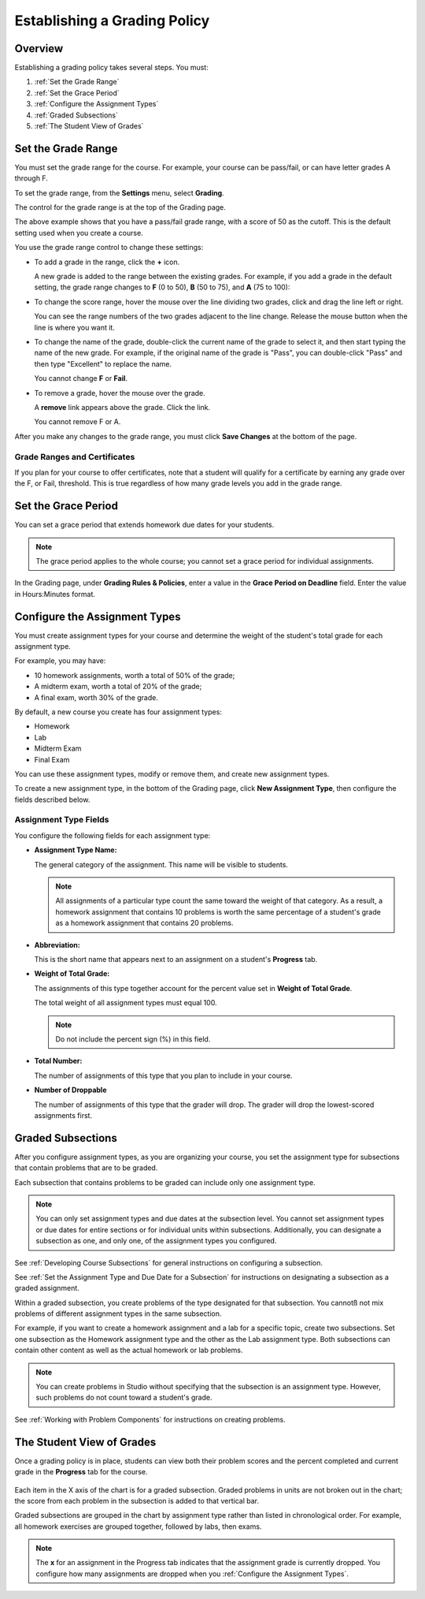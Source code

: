 .. _Establish a Grading Policy:

##############################
Establishing a Grading Policy  
##############################

*******************
Overview
*******************

Establishing a grading policy takes several steps. You must:

#. :ref:`Set the Grade Range`
#. :ref:`Set the Grace Period`
#. :ref:`Configure the Assignment Types`
#. :ref:`Graded Subsections`
#. :ref:`The Student View of Grades`


.. _Set the Grade Range:

*******************
Set the Grade Range
*******************

You must set the grade range for the course.  For example, your course can be
pass/fail, or can have letter grades A through F.

To set the grade range, from the **Settings** menu, select **Grading**.

The control for the grade range is at the top of the Grading page.

.. image:: ../Images/grade_range.png
  :alt: Image of the Grade Range control

The above example shows that you have a pass/fail grade range, with a score of
50 as the cutoff. This is the default setting used when you create a course.

You use the grade range control to change these settings:

* To add a grade in the range, click the **+** icon.

  A new grade is added to the range between the existing grades. For example, if
  you add a grade in the default setting, the grade range changes to **F** (0 to
  50), **B** (50 to 75), and **A** (75 to 100):

  .. image:: ../Images/grade_range_b.png
    :alt: Image of an altered Grade Range control

* To change the score range, hover the mouse over the line dividing two grades,
  click and drag the line left or right.

  You can see the range numbers of the two grades adjacent to the line change.
  Release the mouse button when the line is where you want it.
  
* To change the name of the grade, double-click the current name of the grade to
  select it, and then start typing the name of the new grade. For example, if
  the original name of the grade is "Pass", you can double-click "Pass" and then
  type "Excellent" to replace the name.

  You cannot change **F** or **Fail**. 

* To remove a grade, hover the mouse over the grade. 

  A **remove** link appears above the grade. Click the link.
  
  You cannot remove F or A.
  
After you make any changes to the grade range, you must click **Save Changes**
at the bottom of the page.

.. _Grade Ranges and Certificates:

==============================
Grade Ranges and Certificates
==============================

If you plan for your course to offer certificates, note that a student will
qualify for a certificate by earning any grade over the F, or Fail, threshold.
This is true regardless of how many grade levels you add in the grade range.

.. _Set the Grace Period:

*************************
Set the Grace Period 
*************************
    
You can set a grace period that extends homework due dates for your students. 

.. note:: The grace period applies to the whole course; you cannot set a grace
 period for individual assignments.
  
In the Grading page, under **Grading Rules & Policies**, enter a value in the
**Grace Period on Deadline** field. Enter the value in Hours:Minutes format.

.. _Configure the Assignment Types:

******************************
Configure the Assignment Types
******************************

You must create assignment types for your course and determine the weight of the
student's total grade for each assignment type.

For example, you may have:

* 10 homework assignments, worth a total of 50% of the grade; 
* A midterm exam, worth a total of 20% of the grade; 
* A final exam, worth 30% of the grade. 

By default, a new course you create has four assignment types: 

* Homework
* Lab
* Midterm Exam
* Final Exam

You can use these assignment types, modify or remove them, and create new
assignment types.

To create a new assignment type, in the bottom of the Grading page, click **New
Assignment Type**, then configure the fields described below.

==========================
Assignment Type Fields
==========================
You configure the following fields for each assignment type:
    
* **Assignment Type Name:** 
  
  The general category of the assignment. This name will be visible to students.
 
  .. note:: All assignments of a particular type count the same toward the
   weight of that category. As a result, a homework assignment that contains
   10 problems is worth the same percentage of a student's grade as a homework
   assignment that contains 20 problems.
  
  
* **Abbreviation:** 
  
  This is the short name that appears next to an assignment on a student's
  **Progress** tab.
      

* **Weight of Total Grade:** 
  
  The assignments of this type together account for the percent value set in
  **Weight of Total Grade**.
  
  The total weight of all assignment types must equal 100.
  
  .. note:: Do not include the percent sign (%) in this field.
  
  
  
* **Total Number:** 
  
  The number of assignments of this type that you plan to include in your
  course.
  
  
  
* **Number of Droppable**
  
  The number of assignments of this type that the grader will drop. The grader
  will drop the lowest-scored assignments first.


.. _Graded Subsections:

**********************************************
Graded Subsections
**********************************************

After you configure assignment types, as you are organizing your course, you
set the assignment type for subsections that contain problems that are to be
graded.

Each subsection that contains problems to be graded can include only one
assignment type. 

.. note:: 
 You can only set assignment types and due dates at the subsection level. You
 cannot set assignment types or due dates for entire sections or for individual
 units within subsections. Additionally, you can designate a subsection as one,
 and only one, of the assignment types you configured.
  
See :ref:`Developing Course Subsections` for general instructions on
configuring a subsection.

See :ref:`Set the Assignment Type and Due Date for a Subsection` for
instructions on designating a subsection as a graded assignment.

Within a graded subsection, you create problems of the type designated for that
subsection. You cannotß not mix problems of different assignment types in the
same subsection.

For example, if you want to create a homework assignment and a lab for a
specific topic, create two subsections. Set one subsection as the Homework
assignment type and the other as the Lab assignment type. Both subsections can
contain other content as well as the actual homework or lab problems.

.. note:: 
 You can create problems in Studio without specifying that the subsection is an
 assignment type. However, such problems do not count toward a student's grade.

See :ref:`Working with Problem Components` for instructions on creating
problems.



.. _The Student View of Grades:

**************************
The Student View of Grades
**************************
Once a grading policy is in place, students can view both their problem scores
and the percent completed and current grade in the **Progress** tab for the
course.
  
  .. image:: ../Images/Progress_tab.png
    :alt: Image of the student Progress tab

Each item in the X axis of the chart is for a graded subsection. Graded problems
in units are not broken out in the chart; the score from each problem in the
subsection is added to that vertical bar.

Graded subsections are grouped in the chart by assignment type rather than
listed in chronological order. For example, all homework exercises are grouped
together, followed by labs, then exams.

.. note:: The **x** for an assignment in the Progress tab indicates that the
 assignment grade is currently dropped. You configure how many assignments are
 dropped when you :ref:`Configure the Assignment Types`.